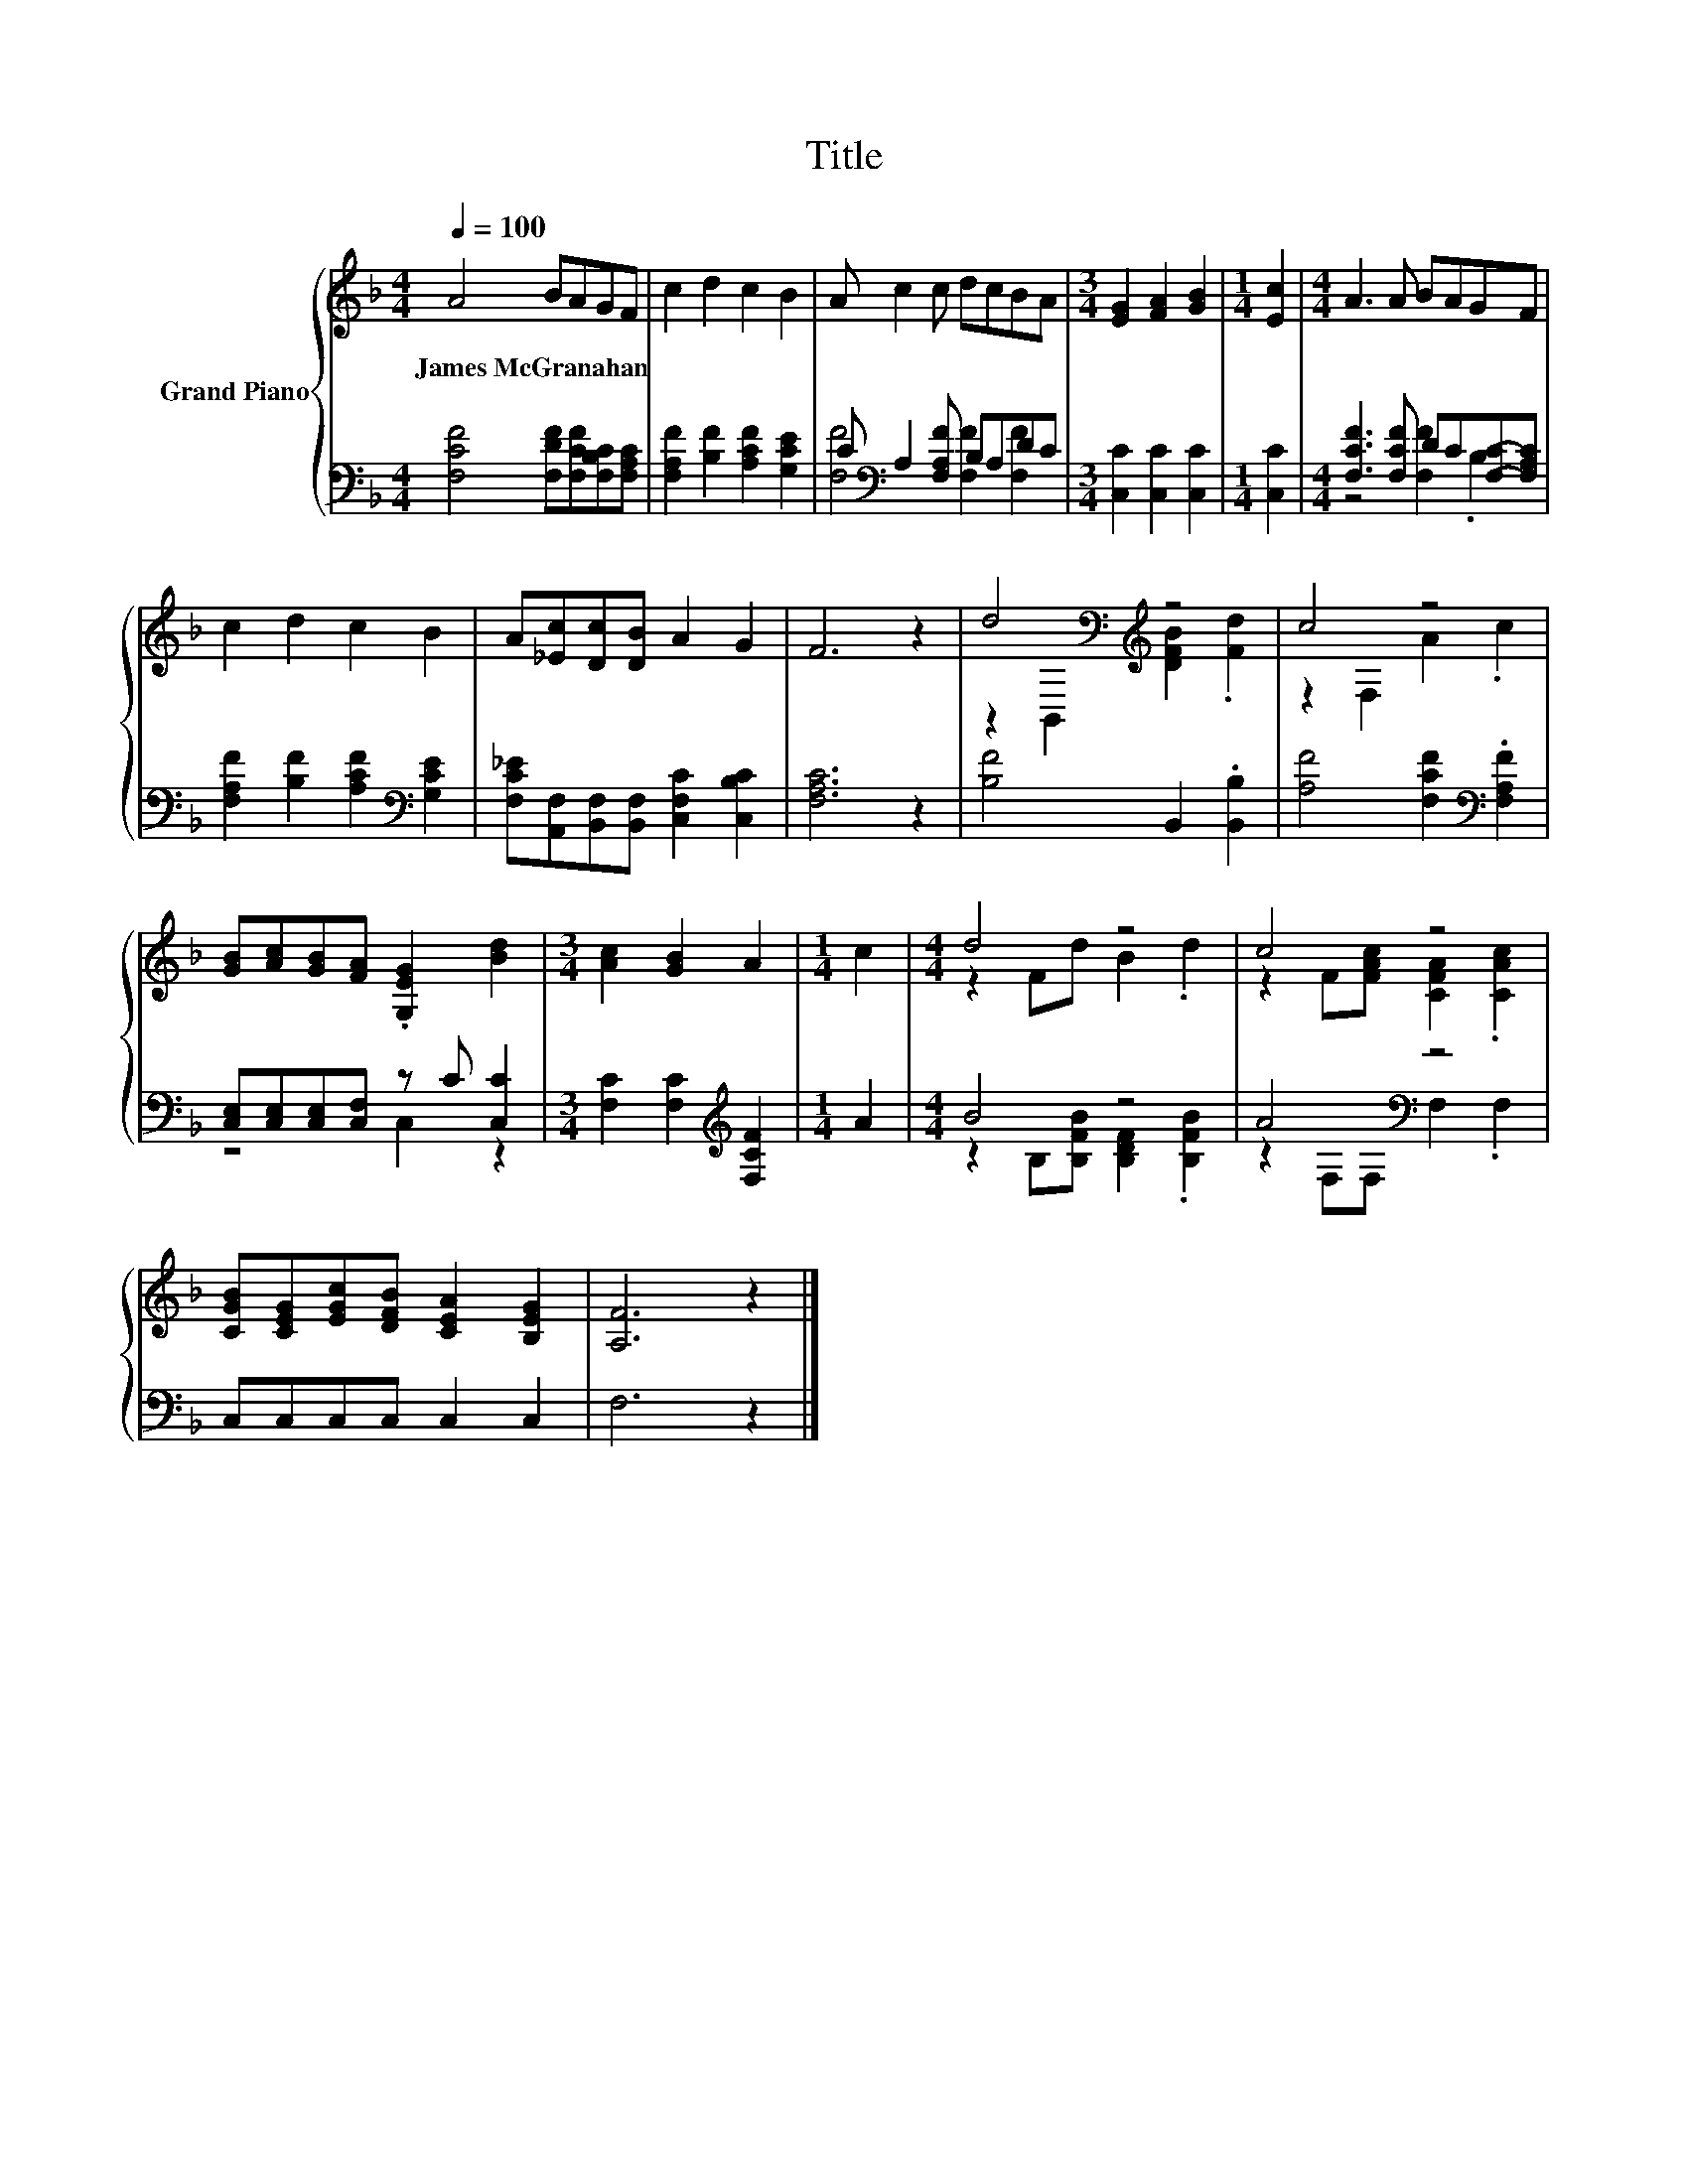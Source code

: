 X:1
T:Title
%%score { ( 1 4 ) | ( 2 3 ) }
L:1/8
Q:1/4=100
M:4/4
K:F
V:1 treble nm="Grand Piano"
V:4 treble 
V:2 bass 
V:3 bass 
V:1
 A4 BAGF | c2 d2 c2 B2 | A c2 c dcBA |[M:3/4] [EG]2 [FA]2 [GB]2 |[M:1/4] [Ec]2 |[M:4/4] A3 A BAGF | %6
w: James~McGranahan * * * *||||||
 c2 d2 c2 B2 | A[_Ec][Dc][DB] A2 G2 | F6 z2 | d4[K:bass][K:treble] z4 | c4 z4 | %11
w: |||||
 [GB][Ac][GB][FA] .[G,EG]2 [Bd]2 |[M:3/4] [Ac]2 [GB]2 A2 |[M:1/4] c2 |[M:4/4] d4 z4 | c4 z4 | %16
w: |||||
 [CGB][CEG][EGc][DFB] [CEA]2 [B,EG]2 | [A,F]6 z2 |] %18
w: ||
V:2
 [F,CF]4 [F,DF][F,CF][F,B,C][F,A,C] | [F,A,F]2 [B,F]2 [A,CF]2 [G,CE]2 | %2
 C[K:bass] A,2 [F,A,F] B,A,DC |[M:3/4] [C,C]2 [C,C]2 [C,C]2 |[M:1/4] [C,C]2 | %5
[M:4/4] [F,CF]3 [F,CF] DC[F,C]-[F,A,C] | [F,A,F]2 [B,F]2 [A,CF]2[K:bass] [G,CE]2 | %7
 [F,C_E][A,,F,][B,,F,][B,,F,] [C,F,C]2 [C,B,C]2 | [F,A,C]6 z2 | [B,F]4 B,,2 .[B,,B,]2 | %10
 [A,F]4 [F,CF]2[K:bass] .[F,A,F]2 | [C,E,][C,E,][C,E,][C,F,] z C [C,C]2 | %12
[M:3/4] [F,C]2 [F,C]2[K:treble] [F,CF]2 |[M:1/4] A2 |[M:4/4] B4 z4 | A4[K:bass] z4 | %16
 C,C,C,C, C,2 C,2 | F,6 z2 |] %18
V:3
 x8 | x8 | [F,F]4[K:bass] [F,F]2 [F,F]2 |[M:3/4] x6 |[M:1/4] x2 |[M:4/4] z4 [F,F]2 .B,2 | %6
 x6[K:bass] x2 | x8 | x8 | x8 | x6[K:bass] x2 | z4 C,2 z2 |[M:3/4] x4[K:treble] x2 |[M:1/4] x2 | %14
[M:4/4] z2 B,[B,FB] [B,DF]2 .[B,FB]2 | z2[K:bass] F,F, F,2 .F,2 | x8 | x8 |] %18
V:4
 x8 | x8 | x8 |[M:3/4] x6 |[M:1/4] x2 |[M:4/4] x8 | x8 | x8 | x8 | %9
 z2[K:bass] B,,2[K:treble] [DFB]2 .[Fd]2 | z2 F,2 A2 .c2 | x8 |[M:3/4] x6 |[M:1/4] x2 | %14
[M:4/4] z2 Fd B2 .d2 | z2 F[FAc] [CFA]2 .[CAc]2 | x8 | x8 |] %18

